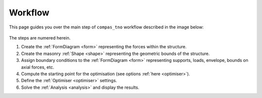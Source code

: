 .. _workflow:

********************************************************************************
Workflow
********************************************************************************

This page guides you over the main step of ``compas_tno`` workflow described in the image below:

.. figure:: ../_images/workflow.png
    :figclass: figure
    :class: figure-img img-fluid

The steps are numered herein.

1. Create the :ref:`FormDiagram <form>` representing the forces within the structure.
2. Create the masonry :ref:`Shape <shape>` representing the geometric bounds of the structure.
3. Assign boundary conditions to the :ref:`FormDiagram <form>` representing supports, loads, envelope, bounds on axial forces, etc.
4. Compute the starting point for the optimisation (see options :ref:`here <optimiser>`).
5. Define the :ref:`Optimiser <optimiser>` settings.
6. Solve the :ref:`Analysis <analysis>` and display the results.

